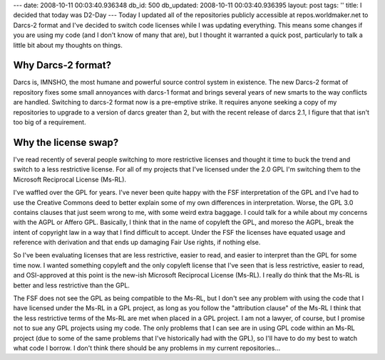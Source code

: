 ---
date: 2008-10-11 00:03:40.936348
db_id: 500
db_updated: 2008-10-11 00:03:40.936395
layout: post
tags: ''
title: I decided that today was D2-Day
---
Today I updated all of the repositories publicly accessible at repos.worldmaker.net to Darcs-2 format and I've decided to switch code licenses while I was updating everything.  This means some changes if you are using my code (and I don't know of many that are), but I thought it warranted a quick post, particularly to talk a little bit about my thoughts on things.

Why Darcs-2 format?
---------------------------------------------------------------
Darcs is, IMNSHO, the most humane and powerful source control system in existence.  The new Darcs-2 format of repository fixes some small annoyances with darcs-1 format and brings several years of new smarts to the way conflicts are handled.  Switching to darcs-2 format now is a pre-emptive strike.  It requires anyone seeking a copy of my repositories to upgrade to a version of darcs greater than 2, but with the recent release of darcs 2.1, I figure that that isn't too big of a requirement.

Why the license swap?
---------------------------------------------------------------
I've read recently of several people switching to more restrictive licenses and thought it time to buck the trend and switch to a less restrictive license.  For all of my projects that I've licensed under the 2.0 GPL I'm switching them to the Microsoft Reciprocal License (Ms-RL).

I've waffled over the GPL for years.  I've never been quite happy with the FSF interpretation of the GPL and I've had to use the Creative Commons deed to better explain some of my own differences in interpretation.  Worse, the GPL 3.0 contains clauses that just seem wrong to me, with some weird extra baggage.  I could talk for a while about my concerns with the AGPL or Affero GPL.  Basically, I think that in the name of copyleft the GPL, and moreso the AGPL, break the intent of copyright law in a way that I find difficult to accept.  Under the FSF the licenses have equated usage and reference with derivation and that ends up damaging Fair Use rights, if nothing else.

So I've been evaluating licenses that are less restrictive, easier to read, and easier to interpret than the GPL for some time now.  I wanted something copyleft and the only copyleft license that I've seen that is less restrictive, easier to read, and OSI-approved at this point is the new-ish Microsoft Reciprocal License (Ms-RL).  I really do think that the Ms-RL is better and less restrictive than the GPL.

The FSF does not see the GPL as being compatible to the Ms-RL, but I don't see any problem with using the code that I have licensed under the Ms-RL in a GPL project, as long as you follow the "attribution clause" of the Ms-RL I think that the less restrictive terms of the Ms-RL are met when placed in a GPL project.  I am not a lawyer, of course, but I promise not to sue any GPL projects using my code.  The only problems that I can see are in using GPL code within an Ms-RL project (due to some of the same problems that I've historically had with the GPL), so I'll have to do my best to watch what code I borrow.  I don't think there should be any problems in my current repositories...